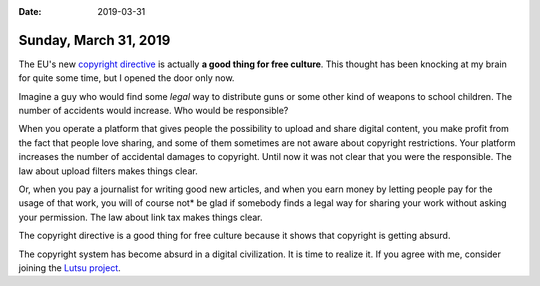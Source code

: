 :date: 2019-03-31

======================
Sunday, March 31, 2019
======================

The EU's new `copyright directive
<https://en.wikipedia.org/wiki/Directive_on_Copyright_in_the_Digital_Single_Market>`__
is actually **a good thing for free culture**. This thought has been knocking
at my brain for quite some time, but I opened the door only now.

Imagine a guy who would find some *legal* way to distribute guns or some other
kind of weapons to school children.  The number of accidents would increase.
Who would be responsible?

When you operate a platform that gives people the possibility to upload and
share digital content, you make profit from the fact that people love sharing,
and some of them sometimes are not aware about copyright restrictions. Your
platform increases the number of accidental damages to copyright. Until now it
was not clear that you were the responsible.  The law about upload filters
makes things clear.

Or, when you pay a journalist for writing good new articles, and when you earn
money by letting people pay for the usage of that work, you will of course not*
be glad if somebody finds a legal way for sharing your work without asking your
permission. The law about link tax makes things clear.

The copyright directive is a good thing for free culture because it shows that
copyright is getting absurd.

The copyright system has become absurd in a digital civilization. It is time to
realize it.  If you agree with me, consider joining the `Lutsu project
<http://lutsu.saffre-rumma.net/>`__.

